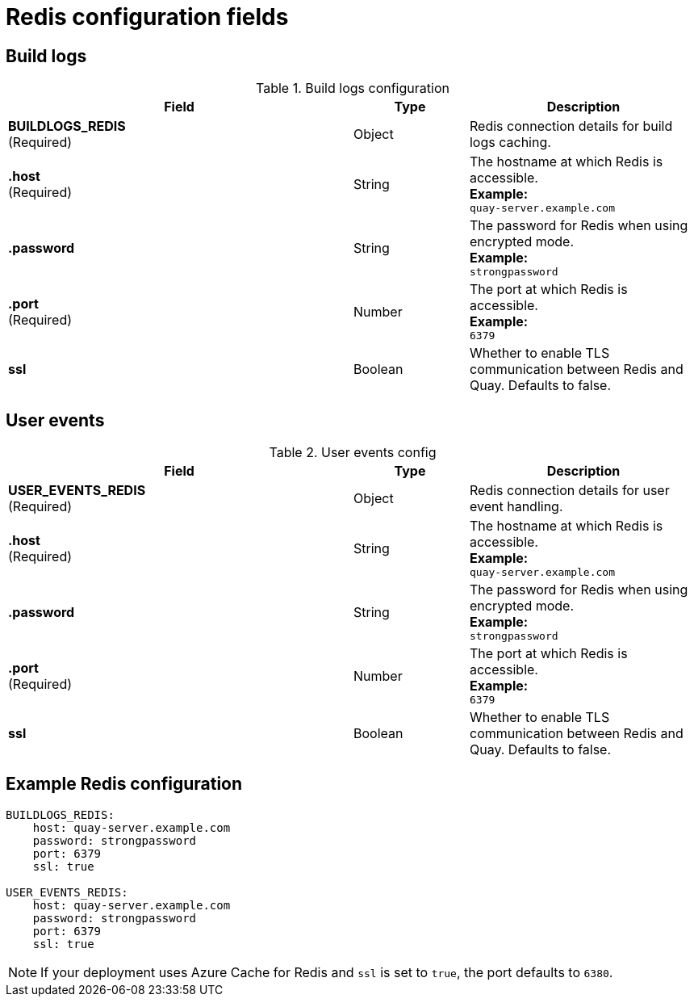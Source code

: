 [[config-fields-redis]]
= Redis configuration fields


== Build logs

.Build logs configuration
[cols="3a,1a,2a",options="header"]
|===
| Field | Type | Description
| **BUILDLOGS_REDIS** +
(Required) | Object | Redis connection details for build logs caching.
|**.host**  + 
(Required)| String | The hostname at which Redis is accessible. +  
**Example:** +
`quay-server.example.com` 
|**.password** | String | The password for Redis when using encrypted mode. + 
**Example:** +
`strongpassword` 
|**.port**  + 
(Required)| Number | The port at which Redis is accessible. + 
**Example:** +
`6379`
| **ssl** | Boolean | Whether to enable TLS communication between Redis and Quay. Defaults to false. 
|===


== User events

.User events config
[cols="3a,1a,2a",options="header"]
|===
| Field | Type | Description
| **USER_EVENTS_REDIS** +
(Required) | Object | Redis connection details for user event handling.
|**.host**  + 
(Required)| String | The hostname at which Redis is accessible. + 
**Example:** +
`quay-server.example.com` 
|**.password** | String | The password for Redis when using encrypted mode. + 
**Example:** +
`strongpassword` 
|**.port**  + 
(Required)| Number | The port at which Redis is accessible. + 
**Example:** +
`6379`
| **ssl** | Boolean | Whether to enable TLS communication between Redis and Quay. Defaults to false. 
|===


== Example Redis configuration

[source,yaml]
----
BUILDLOGS_REDIS:
    host: quay-server.example.com
    password: strongpassword
    port: 6379
    ssl: true

USER_EVENTS_REDIS:
    host: quay-server.example.com
    password: strongpassword
    port: 6379
    ssl: true
----

[NOTE]
====
If your deployment uses Azure Cache for Redis and `ssl` is set to `true`, the port defaults to `6380`. 
====
